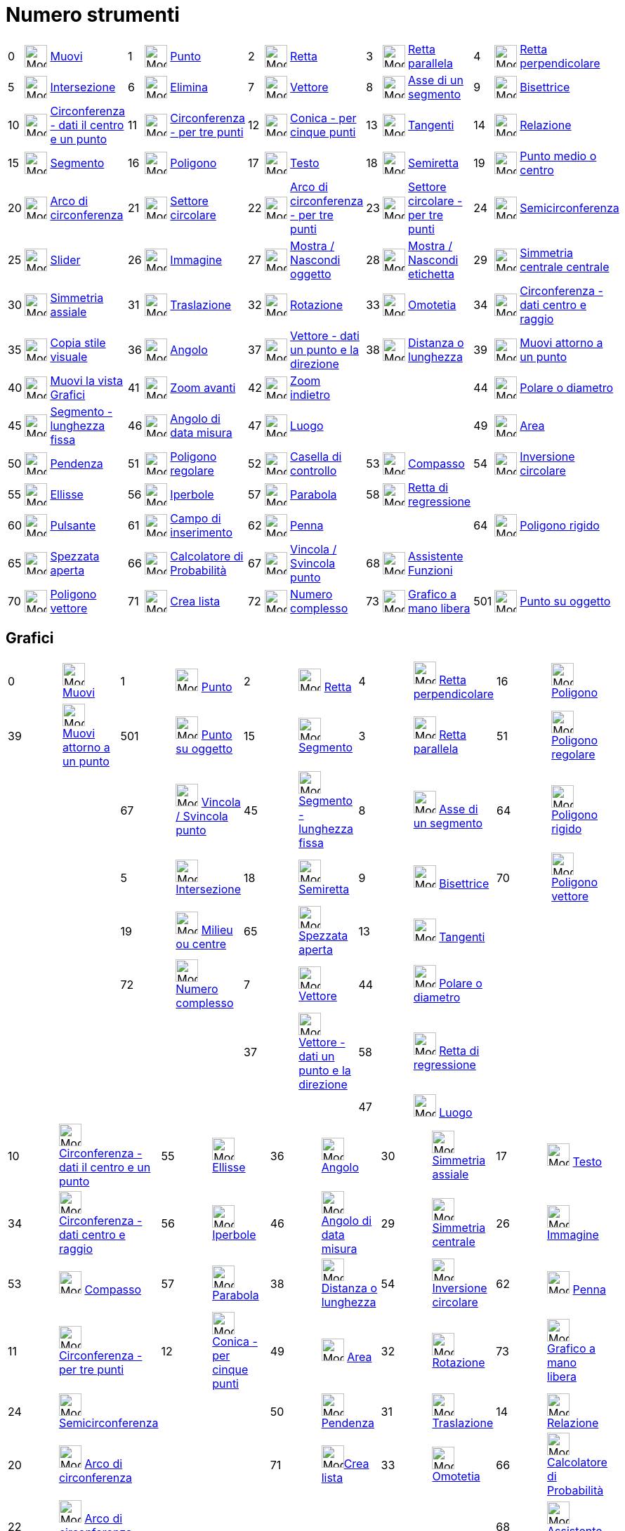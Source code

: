 = Numero strumenti
:page-en: ToolsEN
ifdef::env-github[:imagesdir: /it/modules/ROOT/assets/images]

[cols=",,,,,,,,,,,,,,",]
|===
|0 |image:Mode_move.png[Mode move.png,width=32,height=32] |xref:/tools/Muovi.adoc[Muovi] |1 |image:Mode_point.png[Mode
point.png,width=32,height=32] |xref:/tools/Punto.adoc[Punto] |2 |image:Mode_join.png[Mode join.png,width=32,height=32]
|xref:/tools/Retta.adoc[Retta] |3 |image:Mode_parallel.png[Mode parallel.png,width=32,height=32]
|xref:/tools/Retta_parallela.adoc[Retta parallela] |4 |image:Mode_orthogonal.png[Mode orthogonal.png,width=32,height=32]
|xref:/tools/Retta_perpendicolare.adoc[Retta perpendicolare]

|5 |image:Mode_intersect.png[Mode intersect.png,width=32,height=32] |xref:/tools/Intersezione.adoc[Intersezione] |6
|image:Mode_delete.png[Mode delete.png,width=32,height=32] |xref:/tools/Elimina.adoc[Elimina] |7
|image:Mode_vector.png[Mode vector.png,width=32,height=32] |xref:/tools/Vettore.adoc[Vettore] |8
|image:Mode_linebisector.png[Mode linebisector.png,width=32,height=32] |xref:/tools/Asse_di_un_segmento.adoc[Asse di un
segmento] |9 |image:Mode_angularbisector.png[Mode angularbisector.png,width=32,height=32]
|xref:/tools/Bisettrice.adoc[Bisettrice]

|10 |image:Mode_circle2.png[Mode circle2.png,width=32,height=32]
|xref:/tools/Circonferenza_dati_il_centro_e_un_punto.adoc[Circonferenza - dati il centro e un punto] |11
|image:Mode_circle3.png[Mode circle3.png,width=32,height=32] |xref:/tools/Circonferenza_per_tre_punti.adoc[Circonferenza
- per tre punti] |12 |image:Mode_conic5.png[Mode conic5.png,width=32,height=32]
|xref:/tools/Conica_per_cinque_punti.adoc[Conica - per cinque punti] |13 |image:Mode_tangent.png[Mode
tangent.png,width=32,height=32] |xref:/tools/Tangenti.adoc[Tangenti] |14 |image:Mode_relation.png[Mode
relation.png,width=32,height=32] |xref:/tools/Relazione.adoc[Relazione]

|15 |image:Mode_segment.png[Mode segment.png,width=32,height=32] |xref:/tools/Segmento.adoc[Segmento] |16
|image:Mode_polygon.png[Mode polygon.png,width=32,height=32] |xref:/tools/Poligono.adoc[Poligono] |17
|image:Mode_text.png[Mode text.png,width=32,height=32] |xref:/tools/Testo.adoc[Testo] |18 |image:Mode_ray.png[Mode
ray.png,width=32,height=32] |xref:/tools/Semiretta.adoc[Semiretta] |19 |image:Mode_midpoint.png[Mode
midpoint.png,width=32,height=32] |xref:/tools/Punto_medio_o_centro.adoc[Punto medio o centro]

|20 |image:Mode_circlearc3.png[Mode circlearc3.png,width=32,height=32] |xref:/tools/Arco_di_circonferenza.adoc[Arco di
circonferenza] |21 |image:Mode_circlesector3.png[Mode circlesector3.png,width=32,height=32]
|xref:/tools/Settore_circolare.adoc[Settore circolare] |22 |image:Mode_circumcirclearc3.png[Mode
circumcirclearc3.png,width=32,height=32] |xref:/tools/Arco_di_circonferenza_per_tre_punti.adoc[Arco di circonferenza -
per tre punti] |23 |image:Mode_circumcirclesector3.png[Mode circumcirclesector3.png,width=32,height=32]
|xref:/tools/Settore_circolare_per_tre_punti.adoc[Settore circolare - per tre punti] |24 |image:Mode_semicircle.png[Mode
semicircle.png,width=32,height=32] |xref:/tools/Semicirconferenza.adoc[Semicirconferenza]

|25 |image:Mode_slider.png[Mode slider.png,width=32,height=32] |xref:/tools/Slider.adoc[Slider] |26
|image:Mode_image.png[Mode image.png,width=32,height=32] |xref:/tools/Immagine.adoc[Immagine] |27
|image:Mode_showhideobject.png[Mode showhideobject.png,width=32,height=32]
|xref:/tools/Mostra_Nascondi_oggetto.adoc[Mostra / Nascondi oggetto] |28 |image:Mode_showhidelabel.png[Mode
showhidelabel.png,width=32,height=32] |xref:/tools/Mostra_Nascondi_etichetta.adoc[Mostra / Nascondi etichetta] |29
|image:Mode_mirroratpoint.png[Mode mirroratpoint.png,width=32,height=32] |xref:/tools/Simmetria_centrale.adoc[Simmetria
centrale centrale]

|30 |image:Mode_mirroratline.png[Mode mirroratline.png,width=32,height=32] |xref:/tools/Simmetria_assiale.adoc[Simmetria
assiale] |31 |image:Mode_translatebyvector.png[Mode translatebyvector.png,width=32,height=32]
|xref:/tools/Traslazione.adoc[Traslazione] |32 |image:Mode_rotatebyangle.png[Mode rotatebyangle.png,width=32,height=32]
|xref:/tools/Rotazione.adoc[Rotazione] |33 |image:Mode_dilatefrompoint.png[Mode dilatefrompoint.png,width=32,height=32]
|xref:/tools/Omotetia.adoc[Omotetia] |34 |image:Mode_circlepointradius.png[Mode
circlepointradius.png,width=32,height=32] |xref:/tools/Circonferenza_dati_centro_e_raggio.adoc[Circonferenza - dati
centro e raggio]

|35 |image:Mode_copyvisualstyle.png[Mode copyvisualstyle.png,width=32,height=32]
|xref:/tools/Copia_stile_visuale.adoc[Copia stile visuale] |36 |image:Mode_angle.png[Mode angle.png,width=32,height=32]
|xref:/tools/Angolo.adoc[Angolo] |37 |image:Mode_vectorfrompoint.png[Mode vectorfrompoint.png,width=32,height=32]
|xref:/tools/Vettore_dati_un_punto_e_la_direzione.adoc[Vettore - dati un punto e la direzione] |38
|image:Mode_distance.png[Mode distance.png,width=32,height=32] |xref:/tools/Distanza_o_lunghezza.adoc[Distanza o
lunghezza] |39 |image:Mode_moverotate.png[Mode moverotate.png,width=32,height=32]
|xref:/tools/Muovi_attorno_a_un_punto.adoc[Muovi attorno a un punto]

|40 |image:Mode_translateview.png[Mode translateview.png,width=32,height=32]
|xref:/tools/Muovi_la_vista_Grafici.adoc[Muovi la vista Grafici] |41 |image:Mode_zoomin.png[Mode
zoomin.png,width=32,height=32] |xref:/tools/Zoom_avanti.adoc[Zoom avanti] |42 |image:Mode_zoomout.png[Mode
zoomout.png,width=32,height=32] |xref:/tools/Zoom_indietro.adoc[Zoom indietro] | | | |44
|image:Mode_polardiameter.png[Mode polardiameter.png,width=32,height=32] |xref:/tools/Polare_o_diametro.adoc[Polare o
diametro]

|45 |image:Mode_segmentfixed.png[Mode segmentfixed.png,width=32,height=32]
|xref:/tools/Segmento_dati_un_punto_e_la_lunghezza.adoc[Segmento - lunghezza fissa] |46 |image:Mode_anglefixed.png[Mode
anglefixed.png,width=32,height=32] |xref:/tools/Angolo_di_data_misura.adoc[Angolo di data misura] |47
|image:Mode_locus.png[Mode locus.png,width=32,height=32] |xref:/tools/Luogo.adoc[Luogo] | | | |49
|image:Mode_area.png[Mode area.png,width=32,height=32] |xref:/tools/Area.adoc[Area]

|50 |image:Mode_slope.png[Mode slope.png,width=32,height=32] |xref:/tools/Pendenza.adoc[Pendenza] |51
|image:Mode_regularpolygon.png[Mode regularpolygon.png,width=32,height=32] |xref:/tools/Poligono_regolare.adoc[Poligono
regolare] |52 |image:Mode_showcheckbox.png[Mode showcheckbox.png,width=32,height=32]
|xref:/tools/Casella_di_controllo.adoc[Casella di controllo] |53 |image:Mode_compasses.png[Mode
compasses.png,width=32,height=32] |xref:/tools/Compasso.adoc[Compasso] |54 |image:Mode_mirroratcircle.png[Mode
mirroratcircle.png,width=32,height=32] |xref:/tools/Inversione_circolare.adoc[Inversione circolare]

|55 |image:Mode_ellipse3.png[Mode ellipse3.png,width=32,height=32] |xref:/tools/Ellisse.adoc[Ellisse] |56
|image:Mode_hyperbola3.png[Mode hyperbola3.png,width=32,height=32] |xref:/tools/Iperbole.adoc[Iperbole] |57
|image:Mode_parabola.png[Mode parabola.png,width=32,height=32] |xref:/tools/Parabola.adoc[Parabola] |58
|image:Mode_fitline.png[Mode fitline.png,width=32,height=32] |xref:/tools/Retta_di_regressione.adoc[Retta di
regressione] | | |

|60 |image:Mode_buttonaction.png[Mode buttonaction.png,width=32,height=32] |xref:/tools/Pulsante.adoc[Pulsante] |61
|image:Mode_textfieldaction.png[Mode textfieldaction.png,width=32,height=32]
|xref:/tools/Campo_di_inserimento.adoc[Campo di inserimento] |62 |image:Mode_pen.png[Mode pen.png,width=32,height=32]
|xref:/tools/Penna.adoc[Penna] | | | |64 |image:Mode_rigidpolygon.png[Mode rigidpolygon.png,width=32,height=32]
|xref:/tools/Poligono_rigido.adoc[Poligono rigido]

|65 |image:Mode_polyline.png[Mode polyline.png,width=32,height=32] |xref:/tools/Spezzata_aperta.adoc[Spezzata aperta]
|66 |image:Mode_probabilitycalculator.png[Mode probabilitycalculator.png,width=32,height=32]
|xref:/Calcolatore_di_Probabilità.adoc[Calcolatore di Probabilità] |67 |image:Mode_attachdetachpoint.png[Mode
attachdetachpoint.png,width=32,height=32] |xref:/tools/Vincola_Svincola_punto.adoc[Vincola / Svincola punto] |68
|image:Mode_functioninspector.png[Mode functioninspector.png,width=32,height=32]
|xref:/tools/Assistente_Funzioni.adoc[Assistente Funzioni] | | |

|70 |image:Mode_vectorpolygon.png[Mode vectorpolygon.png,width=32,height=32] |xref:/tools/Poligono_vettore.adoc[Poligono
vettore] |71 |image:Mode_createlist.png[Mode createlist.png,width=32,height=32] |xref:/tools/Lista.adoc[Crea lista]
|72 |image:Mode_complexnumber.png[Mode complexnumber.png,width=32,height=32] |xref:/tools/Numero_complesso.adoc[Numero
complesso] |73 |image:Mode_freehandshape.png[Mode freehandshape.png,width=32,height=32]
|xref:/tools/Grafico_a_mano_libera.adoc[Grafico a mano libera] |501 |image:Mode_pointonobject.png[Mode
pointonobject.png,width=32,height=32] |xref:/tools/Punto_su_oggetto.adoc[Punto su oggetto]
|===

== Grafici

[cols=",,,,,,,,,",]
|===
|0 |image:Mode_move.png[Mode move.png,width=32,height=32] xref:/tools/Muovi.adoc[Muovi] |1 |image:Mode_point.png[Mode
point.png,width=32,height=32] xref:/tools/Punto.adoc[Punto] |2 |image:Mode_join.png[Mode join.png,width=32,height=32]
xref:/tools/Retta.adoc[Retta] |4 |image:Mode_orthogonal.png[Mode orthogonal.png,width=32,height=32]
xref:/tools/Retta_perpendicolare.adoc[Retta perpendicolare] |16 |image:Mode_polygon.png[Mode
polygon.png,width=32,height=32] xref:/tools/Poligono.adoc[Poligono]

|39 |image:Mode_moverotate.png[Mode moverotate.png,width=32,height=32] xref:/tools/Muovi_attorno_a_un_punto.adoc[Muovi
attorno a un punto] |501 |image:Mode_pointonobject.png[Mode pointonobject.png,width=32,height=32]
xref:/tools/Punto_su_oggetto.adoc[Punto su oggetto] |15 |image:Mode_segment.png[Mode segment.png,width=32,height=32]
xref:/tools/Segmento.adoc[Segmento] |3 |image:Mode_parallel.png[Mode parallel.png,width=32,height=32]
xref:/tools/Retta_parallela.adoc[Retta parallela] |51 |image:Mode_regularpolygon.png[Mode
regularpolygon.png,width=32,height=32] xref:/tools/Poligono_regolare.adoc[Poligono regolare]

| | |67 |image:Mode_attachdetachpoint.png[Mode attachdetachpoint.png,width=32,height=32]
xref:/tools/Vincola_Svincola_punto.adoc[Vincola / Svincola punto] |45 |image:Mode_segmentfixed.png[Mode
segmentfixed.png,width=32,height=32]xref:/tools/Segmento_dati_un_punto_e_la_lunghezza.adoc[Segmento - lunghezza fissa] |8
|image:Mode_linebisector.png[Mode linebisector.png,width=32,height=32] xref:/tools/Asse_di_un_segmento.adoc[Asse di un
segmento] |64 |image:Mode_rigidpolygon.png[Mode rigidpolygon.png,width=32,height=32]
xref:/tools/Poligono_rigido.adoc[Poligono rigido]

| | |5 |image:Mode_intersect.png[Mode intersect.png,width=32,height=32] xref:/tools/Intersezione.adoc[Intersezione] |18
|image:Mode_ray.png[Mode ray.png,width=32,height=32] xref:/tools/Semiretta.adoc[Semiretta] |9
|image:Mode_angularbisector.png[Mode angularbisector.png,width=32,height=32] xref:/tools/Bisettrice.adoc[Bisettrice] |70
|image:Mode_vectorpolygon.png[Mode vectorpolygon.png,width=32,height=32] xref:/tools/Poligono_vettore.adoc[Poligono
vettore]

| | |19 |image:Mode_midpoint.png[Mode midpoint.png,width=32,height=32] xref:/tools/Punto_medio_o_centro.adoc[Milieu ou
centre] |65 |image:Mode_polyline.png[Mode polyline.png,width=32,height=32] xref:/tools/Spezzata_aperta.adoc[Spezzata
aperta] |13 |image:Mode_tangent.png[Mode tangent.png,width=32,height=32] xref:/tools/Tangenti.adoc[Tangenti] | |

| | |72 |image:Mode_complexnumber.png[Mode complexnumber.png,width=32,height=32]
xref:/tools/Numero_complesso.adoc[Numero complesso] |7 |image:Mode_vector.png[Mode vector.png,width=32,height=32]
xref:/tools/Vettore.adoc[Vettore] |44 |image:Mode_polardiameter.png[Mode polardiameter.png,width=32,height=32]
xref:/tools/Polare_o_diametro.adoc[Polare o diametro] | |

| | | | |37 |image:Mode_vectorfrompoint.png[Mode vectorfrompoint.png,width=32,height=32]
xref:/tools/Vettore_dati_un_punto_e_la_direzione.adoc[Vettore - dati un punto e la direzione] |58
|image:Mode_fitline.png[Mode fitline.png,width=32,height=32] xref:/tools/Retta_di_regressione.adoc[Retta di regressione]
| |

| | | | | | |47 |image:Mode_locus.png[Mode locus.png,width=32,height=32] xref:/tools/Luogo.adoc[Luogo] | |
|===

[cols=",,,,,,,,,",]
|===
|10 |image:Mode_circle2.png[Mode circle2.png,width=32,height=32]
xref:/tools/Circonferenza_dati_il_centro_e_un_punto.adoc[Circonferenza - dati il centro e un punto] |55
|image:Mode_ellipse3.png[Mode ellipse3.png,width=32,height=32] xref:/tools/Ellisse.adoc[Ellisse] |36
|image:Mode_angle.png[Mode angle.png,width=32,height=32] xref:/tools/Angolo.adoc[Angolo] |30
|image:Mode_mirroratline.png[Mode mirroratline.png,width=32,height=32] xref:/tools/Simmetria_assiale.adoc[Simmetria
assiale] |17 |image:Mode_text.png[Mode text.png,width=32,height=32] xref:/tools/Testo.adoc[Testo]

|34 |image:Mode_circlepointradius.png[Mode circlepointradius.png,width=32,height=32]
xref:/tools/Circonferenza_dati_centro_e_raggio.adoc[Circonferenza - dati centro e raggio] |56
|image:Mode_hyperbola3.png[Mode hyperbola3.png,width=32,height=32] xref:/tools/Iperbole.adoc[Iperbole] |46
|image:Mode_anglefixed.png[Mode anglefixed.png,width=32,height=32] xref:/tools/Angolo_di_data_misura.adoc[Angolo di data
misura] |29 |image:Mode_mirroratpoint.png[Mode mirroratpoint.png,width=32,height=32]
xref:/tools/Simmetria_centrale.adoc[Simmetria centrale] |26 |image:Mode_image.png[Mode image.png,width=32,height=32]
xref:/tools/Immagine.adoc[Immagine]

|53 |image:Mode_compasses.png[Mode compasses.png,width=32,height=32] xref:/tools/Compasso.adoc[Compasso] |57
|image:Mode_parabola.png[Mode parabola.png,width=32,height=32] xref:/tools/Parabola.adoc[Parabola] |38
|image:Mode_distance.png[Mode distance.png,width=32,height=32] xref:/tools/Distanza_o_lunghezza.adoc[Distanza o
lunghezza] |54 |image:Mode_mirroratcircle.png[Mode mirroratcircle.png,width=32,height=32]
xref:/tools/Inversione_circolare.adoc[Inversione circolare] |62 |image:Mode_pen.png[Mode pen.png,width=32,height=32]
xref:/tools/Penna.adoc[Penna]

|11 |image:Mode_circle3.png[Mode circle3.png,width=32,height=32]
xref:/tools/Circonferenza_per_tre_punti.adoc[Circonferenza - per tre punti] |12 |image:Mode_conic5.png[Mode
conic5.png,width=32,height=32] xref:/tools/Conica_per_cinque_punti.adoc[Conica - per cinque punti] |49
|image:Mode_area.png[Mode area.png,width=32,height=32] xref:/tools/Area.adoc[Area] |32
|image:Mode_rotatebyangle.png[Mode rotatebyangle.png,width=32,height=32] xref:/tools/Rotazione.adoc[Rotazione] |73
|image:Mode_freehandshape.png[Mode freehandshape.png,width=32,height=32] xref:/tools/Grafico_a_mano_libera.adoc[Grafico
a mano libera]

|24 |image:Mode_semicircle.png[Mode semicircle.png,width=32,height=32]
xref:/tools/Semicirconferenza.adoc[Semicirconferenza] | | |50 |image:Mode_slope.png[Mode slope.png,width=32,height=32]
xref:/tools/Pendenza.adoc[Pendenza] |31 |image:Mode_translatebyvector.png[Mode translatebyvector.png,width=32,height=32]
xref:/tools/Traslazione.adoc[Traslazione] |14 |image:Mode_relation.png[Mode relation.png,width=32,height=32]
xref:/tools/Relazione.adoc[Relazione]

|20 |image:Mode_circlearc3.png[Mode circlearc3.png,width=32,height=32] xref:/tools/Arco_di_circonferenza.adoc[Arco di
circonferenza] | | |71 |image:Mode_createlist.png[Mode
createlist.png,width=32,height=32]xref:/tools/Lista.adoc[Crea lista] |33 |image:Mode_dilatefrompoint.png[Mode
dilatefrompoint.png,width=32,height=32] xref:/tools/Omotetia.adoc[Omotetia] |66
|image:Mode_probabilitycalculator.png[Mode probabilitycalculator.png,width=32,height=32]
xref:/Calcolatore_di_Probabilità.adoc[Calcolatore di Probabilità]

|22 |image:Mode_circumcirclearc3.png[Mode circumcirclearc3.png,width=32,height=32]
xref:/tools/Arco_di_circonferenza_per_tre_punti.adoc[Arco di circonferenza - per tre punti] | | | | | | |68
|image:Mode_functioninspector.png[Mode
functioninspector.png,width=32,height=32]xref:/tools/Assistente_Funzioni.adoc[Assistente Funzioni]

|21 |image:Mode_circlesector3.png[Mode circlesector3.png,width=32,height=32] xref:/tools/Settore_circolare.adoc[Settore
circolare] | | | | | | | |

|23 |image:Mode_circumcirclesector3.png[Mode circumcirclesector3.png,width=32,height=32]
xref:/tools/Settore_circolare_per_tre_punti.adoc[Settore circolare - per tre punti] | | | | | | | |
|===

[cols=",,,",]
|===
|25 |image:Mode_slider.png[Mode slider.png,width=32,height=32] xref:/tools/Slider.adoc[Slider] |40
|image:Mode_translateview.png[Mode translateview.png,width=32,height=32] xref:/tools/Muovi_la_vista_Grafici.adoc[Muovi
la vista Grafici]

|52 |image:Mode_showcheckbox.png[Mode showcheckbox.png,width=32,height=32] xref:/tools/Casella_di_controllo.adoc[Casella
di controllo] |41 |image:Mode_zoomin.png[Mode zoomin.png,width=32,height=32] xref:/tools/Zoom_avanti.adoc[Zoom avanti]

|60 |image:Mode_buttonaction.png[Mode buttonaction.png,width=32,height=32] xref:/tools/Pulsante.adoc[Pulsante] |42
|image:Mode_zoomout.png[Mode zoomout.png,width=32,height=32] xref:/tools/Zoom_indietro.adoc[Zoom indietro]

|61 |image:Mode_textfieldaction.png[Mode textfieldaction.png,width=32,height=32]
xref:/tools/Campo_di_inserimento.adoc[Campo di inserimento] |27 |image:Mode_showhideobject.png[Mode
showhideobject.png,width=32,height=32] xref:/tools/Mostra_Nascondi_oggetto.adoc[Mostra / Nascondi oggetto]

| | |28 |image:Mode_showhidelabel.png[Mode showhidelabel.png,width=32,height=32]
xref:/tools/Mostra_Nascondi_etichetta.adoc[Mostra / Nascondi etichetta]

| | |35 |image:Mode_copyvisualstyle.png[Mode copyvisualstyle.png,width=32,height=32]
xref:/tools/Copia_stile_visuale.adoc[Copia stile visuale]

| | |6 |image:Mode_delete.png[Mode delete.png,width=32,height=32] xref:/tools/Elimina.adoc[Elimina]
|===

== Foglio di calcolo

[cols=",,,,,,,",]
|===
|0 |image:Mode_move.png[Mode move.png,width=32,height=32] xref:/tools/Muovi.adoc[Muovi] |2020
|image:Mode_onevarstats.png[Mode onevarstats.png,width=32,height=32]xref:/tools/Analisi_univariata.adoc[Analisi
univariata] |2001 |image:Mode_createlist.png[Mode createlist.png,width=32,height=32]xref:/tools/Lista.adoc[Lista] |2040
|image:Mode_sumcells.png[Mode sumcells.png,width=32,height=32]xref:/tools/Somma.adoc[Somma]

| | |2021 |image:Mode_twovarstats.png[Mode
twovarstats.png,width=32,height=32]xref:/tools/Analisi_di_regressione_bivariata.adoc[Analisi di regressione bivariata]
|2003 |image:Mode_createlistofpoints.png[Mode
createlistofpoints.png,width=32,height=32]xref:/tools/Lista_di_punti.adoc[Lista di punti] |2041
|image:Mode_meancells.png[Mode meancells.png,width=32,height=32]xref:/tools/Media.adoc[Media]

| | |2022 |image:Mode_multivarstats.png[Mode
multivarstats.png,width=32,height=32]xref:/tools/Analisi_multivariata.adoc[Analisi multivariata] |2002
|image:Mode_creatematrix.png[Mode creatematrix.png,width=32,height=32]xref:/tools/Matrice.adoc[Matrice] |2042
|image:Mode_countcells.png[Mode countcells.png,width=32,height=32]xref:/tools/Conta.adoc[Conta]

| | |66 |image:Mode_probabilitycalculator.png[Mode probabilitycalculator.png,width=32,height=32]
xref:/Calcolatore_di_Probabilità.adoc[Calcolatore di Probabilità] |2004 |image:Mode_createtable.png[Mode
createtable.png,width=32,height=32]xref:/tools/Tabella.adoc[Crea tabella] |2044 |image:Mode_maxcells.png[Mode
maxcells.png,width=32,height=32]xref:/tools/Massimo.adoc[Massimo]

| | | | |2005 |image:Mode_createpolyline.png[Mode
createpolyline.png,width=32,height=32]xref:/tools/Spezzata_aperta.adoc[Crea linea spezzata aperta] |2043
|image:Mode_mincells.png[Mode mincells.png,width=32,height=32]xref:/tools/Minimo.adoc[Minimo]
|===

== CAS

[cols=",,,,,,,,,,,",]
|===
|1001 |image:Mode_evaluate.png[Mode evaluate.png,width=32,height=32]xref:/tools/Calcola.adoc[Calcola] |1002
|image:Mode_numeric.png[Mode numeric.png,width=32,height=32]xref:/tools/Numerico.adoc[Numerico] |1003
|image:Mode_keepinput.png[Mode keepinput.png,width=32,height=32]xref:/tools/Mantieni_inserimento.adoc[Mantieni
inserimento] |1005 |image:Mode_factor.png[Mode factor.png,width=32,height=32]xref:/tools/Fattorizza.adoc[Fattorizza]
|1004 |image:Mode_expand.png[Mode expand.png,width=32,height=32]xref:/tools/Sviluppa.adoc[Sviluppa] |1006
|image:Mode_substitute.png[Mode substitute.png,width=32,height=32]xref:/tools/Sostituisci.adoc[Sostituisci]
|===

[cols=",,,,,,,,,",]
|===
|1007 |image:Mode_solve.png[Mode solve.png,width=32,height=32]xref:/tools/Risolvi.adoc[Risolvi] |10?
|image:Mode_nsolve.png[Mode nsolve.png,width=32,height=32]xref:/tools/Risolvi_numericamente.adoc[Risolvi numericamente]
|1008 |image:Mode_derivative.png[Mode derivative.png,width=32,height=32]xref:/tools/Derivata.adoc[Derivata] |66
|image:Mode_probabilitycalculator.png[Mode probabilitycalculator.png,width=32,height=32]
xref:/Calcolatore_di_Probabilità.adoc[Calcolatore di Probabilità] |6 |image:Mode_delete.png[Mode
delete.png,width=32,height=32] xref:/tools/Elimina.adoc[Elimina]

| | | | |1009 |image:Mode_integral.png[Mode integral.png,width=32,height=32]xref:/tools/Integrale.adoc[Integrale] |68
|image:Mode_functioninspector.png[Mode
functioninspector.png,width=32,height=32]xref:/tools/Assistente_Funzioni.adoc[Assistente Funzioni] | |
|===
